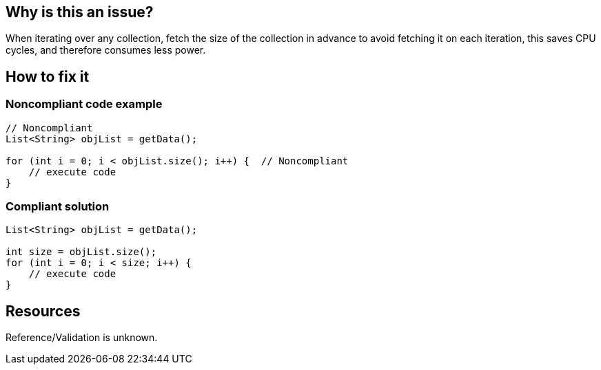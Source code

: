 :!sectids:

== Why is this an issue?

When iterating over any collection, fetch the size of the collection in advance to avoid fetching it on each iteration, this saves CPU cycles, and therefore consumes less power.

== How to fix it

=== Noncompliant code example

```java
// Noncompliant
List<String> objList = getData();

for (int i = 0; i < objList.size(); i++) {  // Noncompliant
    // execute code
}
```

=== Compliant solution

```java
List<String> objList = getData();

int size = objList.size();
for (int i = 0; i < size; i++) {
    // execute code
}
```

== Resources

Reference/Validation is unknown.
